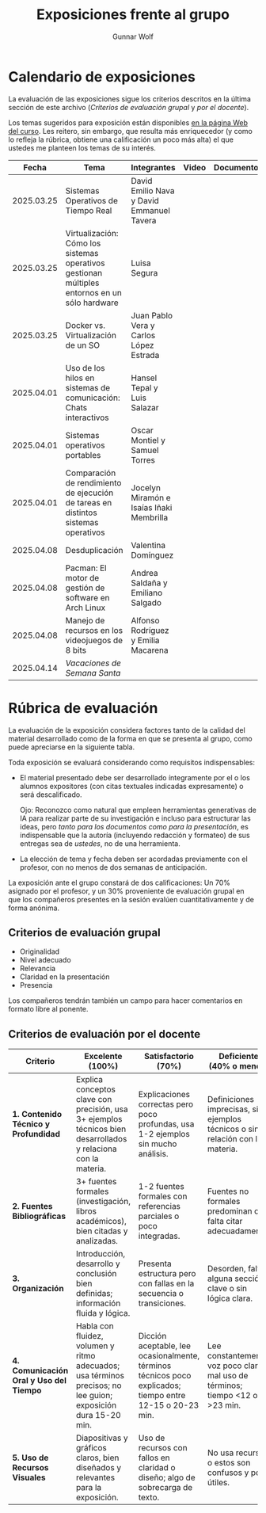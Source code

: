 #+title: Exposiciones frente al grupo
#+author: Gunnar Wolf

* Calendario de exposiciones
  La evaluación de las exposiciones sigue los criterios descritos en
  la última sección de este archivo (/Criterios de evaluación grupal/
  y /por el docente/).

  Los temas sugeridos para exposición están disponibles [[http://gwolf.sistop.org/][en la página Web
  del curso]]. Les reitero, sin embargo, que resulta más enriquecedor (y
  como lo refleja la rúbrica, obtiene una calificación un poco más alta)
  el que ustedes me planteen los temas de su interés.

  |------------+-----------------------------------------------------------------------------------------------+--------------------------------------------+-------+------------+-----------+------------|
  |      Fecha | Tema                                                                                          | Integrantes                                | Video | Documentos | Preguntas | Evaluación |
  |------------+-----------------------------------------------------------------------------------------------+--------------------------------------------+-------+------------+-----------+------------|
  | 2025.03.25 | Sistemas Operativos de Tiempo Real                                                            | David Emilio Nava  y David Emmanuel Tavera |       |            |           |            |
  | 2025.03.25 | Virtualización: Cómo los sistemas operativos gestionan múltiples entornos en un sólo hardware | Luisa Segura                               |       |            |           |            |
  | 2025.03.25 | Docker vs. Virtualización de un SO                                                            | Juan Pablo Vera  y Carlos López Estrada    |       |            |           |            |
  | 2025.04.01 | Uso de los hilos en sistemas de comunicación: Chats interactivos                              | Hansel Tepal y Luis Salazar                |       |            |           |            |
  | 2025.04.01 | Sistemas operativos portables                                                                 | Oscar Montiel y Samuel Torres              |       |            |           |            |
  | 2025.04.01 | Comparación de rendimiento de ejecución de tareas en distintos sistemas operativos            | Jocelyn Miramón e Isaías Iñaki Membrilla   |       |            |           |            |
  | 2025.04.08 | Desduplicación                                                                                | Valentina Domínguez                        |       |            |           |            |
  | 2025.04.08 | Pacman: El motor de gestión de software en Arch Linux                                         | Andrea Saldaña y Emiliano Salgado          |       |            |           |            |
  | 2025.04.08 | Manejo de recursos en los videojuegos de 8 bits                                               | Alfonso Rodríguez y Emilia Macarena        |       |            |           |            |
  | 2025.04.14 | /Vacaciones de Semana Santa/                                                                  |                                            |       |            |           |            |
  |------------+-----------------------------------------------------------------------------------------------+--------------------------------------------+-------+------------+-----------+------------|

* Rúbrica de evaluación

  La evaluación de la exposición considera factores tanto de la calidad
  del material desarrollado como de la forma en que se presenta al
  grupo, como puede apreciarse en la siguiente tabla.

  Toda exposición se evaluará considerando como requisitos
  indispensables:

  - El material presentado debe ser desarrollado íntegramente por el o
    los alumnos expositores (con citas textuales indicadas expresamente)
    o será descalificado.

    Ojo: Reconozco como natural que empleen herramientas generativas de IA para
    realizar parte de su investigación e incluso para estructurar las ideas,
    pero /tanto para los documentos como para la presentación/, es indispensable
    que la autoría (incluyendo redacción y formateo) de sus entregas sea de
    /ustedes/, no de una herramienta.

  - La elección de tema y fecha deben ser acordadas previamente con el
    profesor, con no menos de dos semanas de anticipación.

  La exposición ante el grupo constará de dos calificaciones: Un 70%
  asignado por el profesor, y un 30% proveniente de evaluación grupal en
  que los compañeros presentes en la sesión evalúen cuantitativamente y
  de forma anónima.

** Criterios de evaluación grupal

   - Originalidad
   - Nivel adecuado
   - Relevancia
   - Claridad en la presentación
   - Presencia

   Los compañeros tendrán también un campo para hacer comentarios en
   formato libre al ponente.

** Criterios de evaluación por el docente


| Criterio                                | Excelente (100%)                                                                                               | Satisfactorio (70%)                                                                                       | Deficiente (40% o menos)                                                       | Peso |
|-----------------------------------------+----------------------------------------------------------------------------------------------------------------+-----------------------------------------------------------------------------------------------------------+--------------------------------------------------------------------------------+------|
| *1. Contenido Técnico y Profundidad*    | Explica conceptos clave con precisión, usa 3+ ejemplos técnicos bien desarrollados y relaciona con la materia. | Explicaciones correctas pero poco profundas, usa 1-2 ejemplos sin mucho análisis.                         | Definiciones imprecisas, sin ejemplos técnicos o sin relación con la materia.  |  30% |
| *2. Fuentes Bibliográficas*             | 3+ fuentes formales (investigación, libros académicos), bien citadas y analizadas.                             | 1-2 fuentes formales con referencias parciales o poco integradas.                                         | Fuentes no formales predominan o falta citar adecuadamente.                    |  15% |
| *3. Organización*                       | Introducción, desarrollo y conclusión bien definidas; información fluida y lógica.                             | Presenta estructura pero con fallas en la secuencia o transiciones.                                       | Desorden, falta alguna sección clave o sin lógica clara.                       |  15% |
| *4. Comunicación Oral y Uso del Tiempo* | Habla con fluidez, volumen y ritmo adecuados; usa términos precisos; no lee guion; exposición dura 15-20 min.  | Dicción aceptable, lee ocasionalmente, términos técnicos poco explicados; tiempo entre 12-15 o 20-23 min. | Lee constantemente, voz poco clara, mal uso de términos; tiempo <12 o >23 min. |  25% |
| *5. Uso de Recursos Visuales*           | Diapositivas y gráficos claros, bien diseñados y relevantes para la exposición.                                | Uso de recursos con fallos en claridad o diseño; algo de sobrecarga de texto.                             | No usa recursos o estos son confusos y poco útiles.                            |  15% |
|-----------------------------------------+----------------------------------------------------------------------------------------------------------------+-----------------------------------------------------------------------------------------------------------+--------------------------------------------------------------------------------+------|
